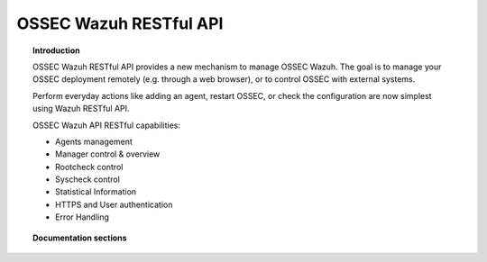 .. _ossec_api:

OSSEC Wazuh RESTful API 
==========================

.. topic:: Introduction

    OSSEC Wazuh RESTful API provides a new mechanism to manage OSSEC Wazuh. The goal is to manage your OSSEC deployment remotely (e.g. through a web browser), or to control OSSEC with external systems.

    Perform everyday actions like adding an agent, restart OSSEC, or check the configuration are now simplest using Wazuh RESTful API.

    OSSEC Wazuh API RESTful capabilities:

    * Agents management
    * Manager control & overview
    * Rootcheck control
    * Syscheck control
    * Statistical Information
    * HTTPS and User authentication
    * Error Handling

.. topic:: Documentation sections

    .. toctree::
       :maxdepth: 2

       ossec_api_installation
       ossec_api_reference
       ossec_api_examples

